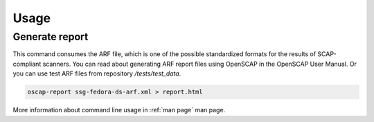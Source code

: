 Usage
=====

.. _generate_report:

Generate report
---------------

This command consumes the ARF file, which is one of 
the possible standardized formats for the results of 
SCAP-compliant scanners. You can read about 
generating ARF report files using OpenSCAP in the 
OpenSCAP User Manual. Or you can use test ARF 
files from repository `/tests/test_data`.

.. code-block:: console

    oscap-report ssg-fedora-ds-arf.xml > report.html

More information about command line usage in :ref:`man page` man page.
